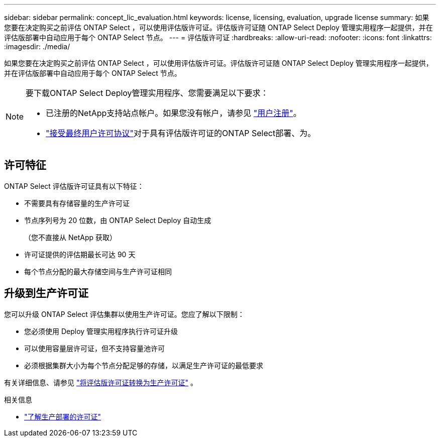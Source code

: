 ---
sidebar: sidebar 
permalink: concept_lic_evaluation.html 
keywords: license, licensing, evaluation, upgrade license 
summary: 如果您要在决定购买之前评估 ONTAP Select ，可以使用评估版许可证。评估版许可证随 ONTAP Select Deploy 管理实用程序一起提供，并在评估版部署中自动应用于每个 ONTAP Select 节点。 
---
= 评估版许可证
:hardbreaks:
:allow-uri-read: 
:nofooter: 
:icons: font
:linkattrs: 
:imagesdir: ./media/


[role="lead"]
如果您要在决定购买之前评估 ONTAP Select ，可以使用评估版许可证。评估版许可证随 ONTAP Select Deploy 管理实用程序一起提供，并在评估版部署中自动应用于每个 ONTAP Select 节点。

[NOTE]
====
要下载ONTAP Select Deploy管理实用程序、您需要满足以下要求：

* 已注册的NetApp支持站点帐户。如果您没有帐户，请参见 https://mysupport.netapp.com/site/user/registration["用户注册"^]。
*  https://mysupport.netapp.com/site/downloads/evaluation/ontap-select["接受最终用户许可协议"^]对于具有评估版许可证的ONTAP Select部署、为。


====


== 许可特征

ONTAP Select 评估版许可证具有以下特征：

* 不需要具有存储容量的生产许可证
* 节点序列号为 20 位数，由 ONTAP Select Deploy 自动生成
+
（您不直接从 NetApp 获取）

* 许可证提供的评估期最长可达 90 天
* 每个节点分配的最大存储空间与生产许可证相同




== 升级到生产许可证

您可以升级 ONTAP Select 评估集群以使用生产许可证。您应了解以下限制：

* 您必须使用 Deploy 管理实用程序执行许可证升级
* 可以使用容量层许可证，但不支持容量池许可
* 必须根据集群大小为每个节点分配足够的存储，以满足生产许可证的最低要求


有关详细信息、请参见 link:task_adm_licenses.html["将评估版许可证转换为生产许可证"] 。

.相关信息
* link:concept_lic_production.html["了解生产部署的许可证"]

